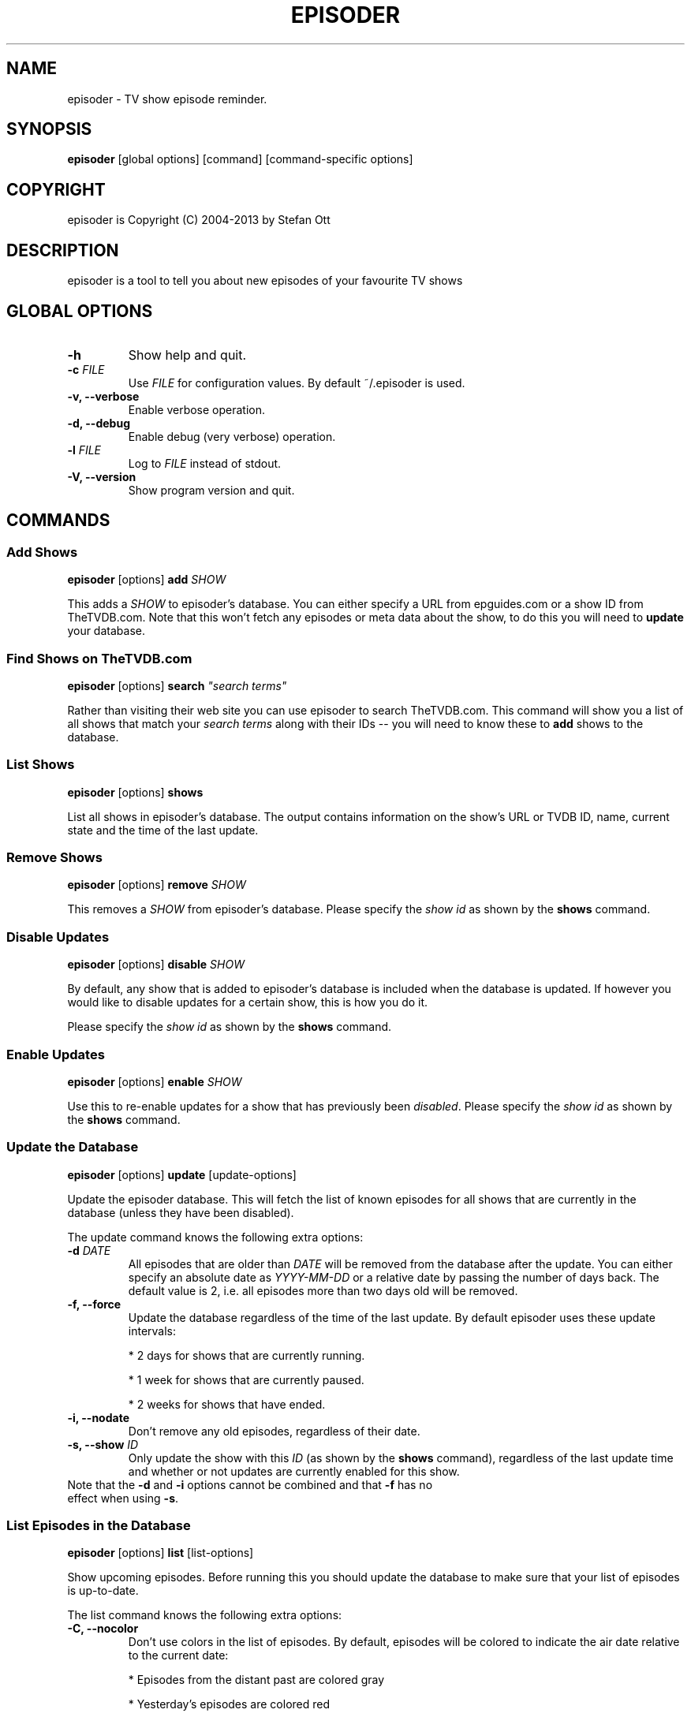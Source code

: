 .TH EPISODER 1
.SH NAME
episoder \- TV show episode reminder.
.SH SYNOPSIS
.B episoder
[global options] [command] [command-specific options]
.SH COPYRIGHT
episoder is Copyright (C) 2004-2013 by Stefan Ott
.SH DESCRIPTION
episoder is a tool to tell you about new episodes of your favourite TV shows
.SH GLOBAL OPTIONS
.TP
.B \-h
Show help and quit.
.TP
.B \-c \fIFILE\fR
Use \fIFILE\fR for configuration values. By default ~/.episoder is used.
.TP
.B \-v, \-\-verbose
Enable verbose operation.
.TP
.B \-d, \-\-debug
Enable debug (very verbose) operation.
.TP
.B \-l \fIFILE\fR
Log to \fIFILE\fR instead of stdout.
.TP
.B \-V, \-\-version
Show program version and quit.

.SH COMMANDS
.SS Add Shows
.B episoder
[options]
.B add
\fISHOW\fR
.PP
This adds a \fISHOW\fR to episoder's database. You can either specify a URL from epguides.com or a show ID from TheTVDB.com. Note that this won't fetch any episodes or meta data about the show, to do this you will need to
.B update
your database.
.SS Find Shows on TheTVDB.com
.B episoder
[options]
.B search
\fI"search terms"\fR
.PP
Rather than visiting their web site you can use episoder to search TheTVDB.com. This command will show you a list of all shows that match your \fIsearch terms\fR along with their IDs -- you will need to know these to
.B add
shows to the database.
.SS List Shows
.B episoder
[options]
.B shows
.PP
List all shows in episoder's database. The output contains information on the show's URL or TVDB ID, name, current state and the time of the last update.
.SS Remove Shows
.B episoder
[options]
.B remove
\fISHOW\fR
.PP
This removes a \fISHOW\fR from episoder's database. Please specify the \fIshow id\fR as shown by the
.B shows
command.
.SS Disable Updates
.B episoder
[options]
.B disable
\fISHOW\fR
.PP
By default, any show that is added to episoder's database is included when the database is updated. If however you would like to disable updates for a certain show, this is how you do it.
.PP
Please specify the \fIshow id\fR as shown by the
.B shows
command.
.SS Enable Updates
.B episoder
[options]
.B enable
\fISHOW\fR
.PP
Use this to re-enable updates for a show that has previously been \fIdisabled\fR. Please specify the \fIshow id\fR as shown by the
.B shows
command.
.SS Update the Database
.B episoder
[options]
.B update
[update-options]
.PP
Update the episoder database. This will fetch the list of known episodes for all shows that are currently in the database (unless they have been disabled).
.PP
The update command knows the following extra options:
.TP
.B \-d \fIDATE\fR
All episodes that are older than \fIDATE\fR will be removed from the database after the update. You can either specify an absolute date as \fIYYYY-MM-DD\fR or a relative date by passing the number of days back. The default value is 2, i.e. all episodes more than two days old will be removed.
.TP
.B \-f, \-\-force
Update the database regardless of the time of the last update. By default episoder uses these update intervals:
.RS
.PP
* 2 days for shows that are currently running.
.PP
* 1 week for shows that are currently paused.
.PP
* 2 weeks for shows that have ended.
.RE
.TP
.B \-i, \-\-nodate
Don't remove any old episodes, regardless of their date.
.TP
.B \-s, \-\-show \fIID\fR
Only update the show with this \fIID\fR (as shown by the
.B shows
command), regardless of the last update time and whether or not updates are currently enabled for this show.
.TP
Note that the \fB-d\fP and \fB-i\fP options cannot be combined and that \fB-f\fP has no effect when using \fB-s\fP.
.SS List Episodes in the Database
.B episoder
[options]
.B list
[list-options]
.PP
Show upcoming episodes. Before running this you should update the database to make sure that your list of episodes is up-to-date.
.PP
The list command knows the following extra options:
.TP
.B \-C, \-\-nocolor
Don't use colors in the list of episodes. By default, episodes will be colored to indicate the air date relative to the current date:
.RS
.PP
* Episodes from the distant past are colored gray
.PP
* Yesterday's episodes are colored red
.PP
* Today's episodes are colored yellow
.PP
* Tomorrow's episodes are colored green
.PP
* Future episodes are colored cyan
.RE
.TP
.B \-d \fIDATE\fR
Only show episodes that air prior to \fIDATE\fR. You can either specify an absolute date as \fIYYYY-MM-DD\fR or a relative date by passing the number of days back. The default is to hide all episodes that aired before yesterday.
.TP
.B \-n \fIDAYS\fB, \-\-days \fIDAYS\fR
The number of days to show. Any episodes that are more than \fIDAYS\fR days in the future will be hidden. The default value is 2.

Note that this value is relative to the \fIDATE\fR specified with the
.B \-d
option.
.TP
.B \-i, \-\-nodate
Show all episodes regardless of their date.
.TP
.B \-s \fISEARCH\fR
Search for \fISEARCH\fR in show and episode names.

.SH EXAMPLES
Find a show on TheTVDB.com:
.IP
.B episoder search dexter
.IP
The output will look like this:
.IP
.nf
ID      Name
------- --------------------
79349   Dexter
.fi

.TP
Add a show:
.IP
.B episoder add 79349

.TP
List all currently added shows:
.IP
.B
episoder shows
.IP
The output will look like this:
.IP
[   1] 79349
       Dexter, Running, Enabled
       Last update: 1970-01-01 00:00:00

.TP
Fetch all episodes for Dexter regardless of the air date and enable debugging output:
.IP
.B episoder -d update -s 1 -i

.TP
List all episodes from October 2012:
.IP
.B episoder list -d 2012-10-01 -n 31


.SH CONFIG FILE
.LP
The configuration file contains default settings for episoder.
.TP
.B agent=foo
Set the user-agent string to be used when fetching data. This is only used for shows on epguides.com.
.TP
.B data=/path/to/file
Path to episoder's data file. If, instead of a file, you supply a database url (as expected by sqlalchemy, eg. 'mysql://localhost/episoder'), episoder is going to use that database for storage instead.
.TP
.B format=unquoted format string
This allows you to customize episoder's output. Available fields are:
.PP
        %airdate     The episode's airdate as YYYY-MM-DD
        %show        Name of the show
        %season      Current season
        %epnum       Episode's number in season
        %eptitle     Title of the episode
        %totalep     Episode's total number
        %prodnum     Production number
.br

If undefined, the default value of
.B %airdate %show %seasonx%epnum
(eg. "2005-07-29 Monk 4x04") is used.
.TP
.B dateformat=unquoted string describing the format
Here you can define the date format you'd like to be used for the output. To get a list of all possible fields, see
.BR date(1).

The default is %a, %b %d, %Y
.TP
.B tvdb_key=KEY
Use your own TVDB API \fIKEY\fR instead of episoder's built-in default key. This is recommended if you use episoder on a larger scale.

See http://thetvdb.com/?tab=apiregister for more details.
.SH CRON
.LP
You might want to have your episode database rebuilt on a regular basis (i.e. daily). The easiest way to achieve this is with a simple cron job:
.PP
    crontab \-l > crontab
    echo "40 5 * * * episoder update" >> crontab
    crontab crontab

.SH FILES
.B ~/.episoder
- default configuration file
.br
.B ~/.episodes
- default data file

.SH AUTHOR
This manual page was written by Stefan Ott
